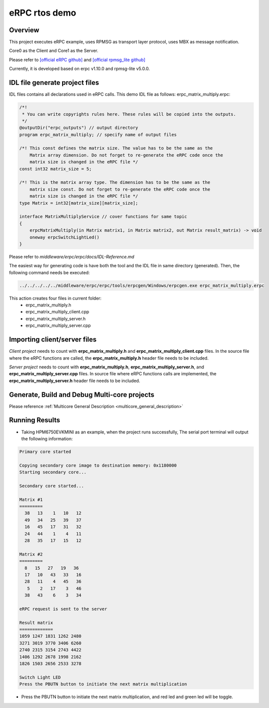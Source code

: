 .. _erpc_rtos_demo:

eRPC rtos demo
============================

Overview
--------

This project executes eRPC example, uses RPMSG as transport layer protocol, uses MBX as message notification.

Core0 as the Client and Core1 as the Server.

Please refer to `[official eRPC github] <https://github.com/EmbeddedRPC/erpc>`_ and `[official rpmsg_lite github] <https://github.com/NXPmicro/rpmsg-lite>`_

Currently, it is developed based on erpc v1.10.0 and rpmsg-lite v5.0.0.

IDL file generate project files
-------------------------------

IDL files contains all declarations used in eRPC calls. This demo IDL file as follows:
erpc_matrix_multiply.erpc:

.. code-block:: text

   /*!
    * You can write copyrights rules here. These rules will be copied into the outputs.
    */
   @outputDir("erpc_outputs") // output directory
   program erpc_matrix_multiply; // specify name of output files

   /*! This const defines the matrix size. The value has to be the same as the
       Matrix array dimension. Do not forget to re-generate the eRPC code once the
       matrix size is changed in the eRPC file */
   const int32 matrix_size = 5;

   /*! This is the matrix array type. The dimension has to be the same as the
       matrix size const. Do not forget to re-generate the eRPC code once the
       matrix size is changed in the eRPC file */
   type Matrix = int32[matrix_size][matrix_size];

   interface MatrixMultiplyService // cover functions for same topic
   {
       erpcMatrixMultiply(in Matrix matrix1, in Matrix matrix2, out Matrix result_matrix) -> void
       oneway erpcSwitchLightLed()
   }


Please refer to `middleware/erpc/erpc/docs/IDL-Reference.md`

The easiest way for generating code is have both the tool and the IDL file in same directory (generated). Then, the following command needs be executed:

.. code-block:: text

   ../../../../../middleware/erpc/erpc/tools/erpcgen/Windows/erpcgen.exe erpc_matrix_multiply.erpc

This action creates four files in current folder:
 - erpc_matrix_multiply.h

 - erpc_matrix_multiply_client.cpp

 - erpc_matrix_multiply_server.h

 - erpc_matrix_multiply_server.cpp

Importing client/server files
-----------------------------

`Client project` needs to count with **erpc_matrix_multiply.h** and **erpc_matrix_multiply_client.cpp** files. In the source file where the eRPC functions are called, the **erpc_matrix_multiply.h** header file needs to be included.

`Server project` needs to count with **erpc_matrix_multiply.h**, **erpc_matrix_multiply_server.h**, and **erpc_matrix_multiply_server.cpp** files. In source file where eRPC functions calls are implemented, the **erpc_matrix_multiply_server.h** header file needs to be included.

Generate, Build and Debug Multi-core projects
---------------------------------------------

Please reference :ref:`Multicore General Description <multicore_general_description>`

Running Results
---------------

- Taking HPM6750EVKMINI as an example, when the project runs successfully, The serial port terminal will output the following information:


.. code-block:: console

           Primary core started

           Copying secondary core image to destination memory: 0x1180000
           Starting secondary core...

           Secondary core started...

           Matrix #1
           =========
             38   13    1   10   12
             49   34   25   39   37
             16   45   17   31   32
             24   44    1    4   11
             28   35   17   15   12

           Matrix #2
           =========
             8   15   27   19   36
             17   10   43   33   16
             28   11    4   45   36
              5    2   17    3   46
             38   43    6    3   34

           eRPC request is sent to the server

           Result matrix
           =============
           1059 1247 1831 1262 2480
           3271 3019 3770 3406 6260
           2740 2315 3154 2743 4422
           1406 1292 2678 1998 2162
           1826 1503 2656 2533 3278

           Switch Light LED
           Press the PBUTN button to initiate the next matrix multiplication


- Press the PBUTN button to initiate the next matrix multiplication, and red led and green led will be toggle.
